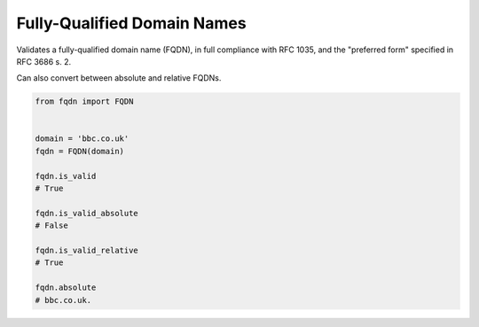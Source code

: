 Fully-Qualified Domain Names
===================================
|Build Status| |Coverage Status| |Latest PyPI Version|

Validates a fully-qualified domain name (FQDN), in full compliance with
RFC 1035, and the "preferred form" specified in RFC 3686 s. 2.

Can also convert between absolute and relative FQDNs.

.. code:: python

    from fqdn import FQDN


    domain = 'bbc.co.uk'
    fqdn = FQDN(domain)

    fqdn.is_valid
    # True

    fqdn.is_valid_absolute
    # False

    fqdn.is_valid_relative
    # True

    fqdn.absolute
    # bbc.co.uk.

.. |Build Status| image:: https://travis-ci.org/ypcrts/fqdn.svg?branch=master
   :target: https://travis-ci.org/ypcrts/fqdn?branch=master
.. |Coverage Status| image:: https://coveralls.io/repos/github/ypcrts/fqdn/badge.svg?branch=master
   :target: https://coveralls.io/github/ypcrts/fqdn?branch=master
.. |Latest PyPI Version| image:: https://img.shields.io/pypi/v/fqdn.svg
   :target: https://pypi.python.org/pypi/fqdn
